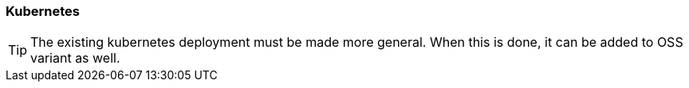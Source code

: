 // SPDX-License-Identifier: MIT
[[section-infrastructure-setup-kubernetes]]
=== Kubernetes

// TODO de-jcup 2019-05-29: we must adopt this too

TIP: The existing kubernetes deployment must be made more general.
     When this is done, it can be added to OSS variant as well.